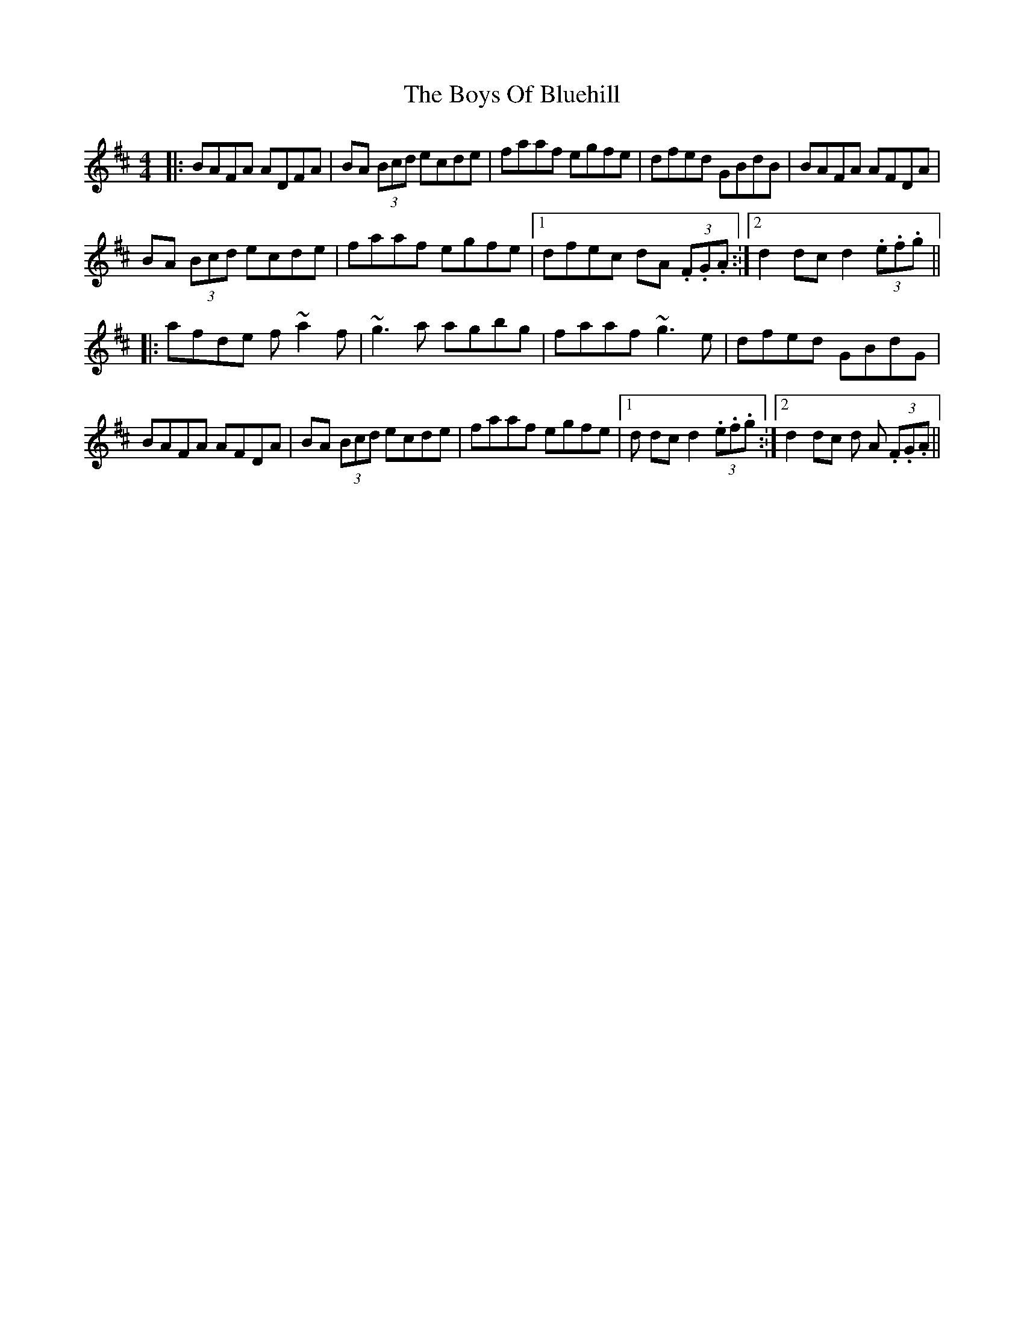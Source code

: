 X: 4752
T: Boys Of Bluehill, The
R: hornpipe
M: 4/4
K: Dmajor
|:BAFA ADFA|BA (3Bcd ecde|faaf egfe|dfed GBdB|BAFA AFDA|
BA (3Bcd ecde|faaf egfe|1 dfec dA (3.F.G.A.:|2 d2dc d2 (3.e.f.g||
|:afde f~a2f|~g3a agbg|faaf ~g3e|dfed GBdG|
BAFA AFDA|BA (3Bcd ecde|faaf egfe|1 d 2dc d2 (3.e.f.g.:|2 d2dc d A (3.F.G.A||

